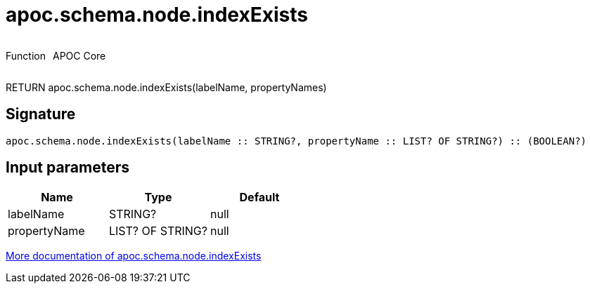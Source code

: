 ////
This file is generated by DocsTest, so don't change it!
////

= apoc.schema.node.indexExists
:description: This section contains reference documentation for the apoc.schema.node.indexExists function.



++++
<div style='display:flex'>
<div class='paragraph type function'><p>Function</p></div>
<div class='paragraph release core' style='margin-left:10px;'><p>APOC Core</p></div>
</div>
++++

RETURN apoc.schema.node.indexExists(labelName, propertyNames)

== Signature

[source]
----
apoc.schema.node.indexExists(labelName :: STRING?, propertyName :: LIST? OF STRING?) :: (BOOLEAN?)
----

== Input parameters
[.procedures, opts=header]
|===
| Name | Type | Default 
|labelName|STRING?|null
|propertyName|LIST? OF STRING?|null
|===

xref::indexes/schema-index-operations.adoc[More documentation of apoc.schema.node.indexExists,role=more information]

